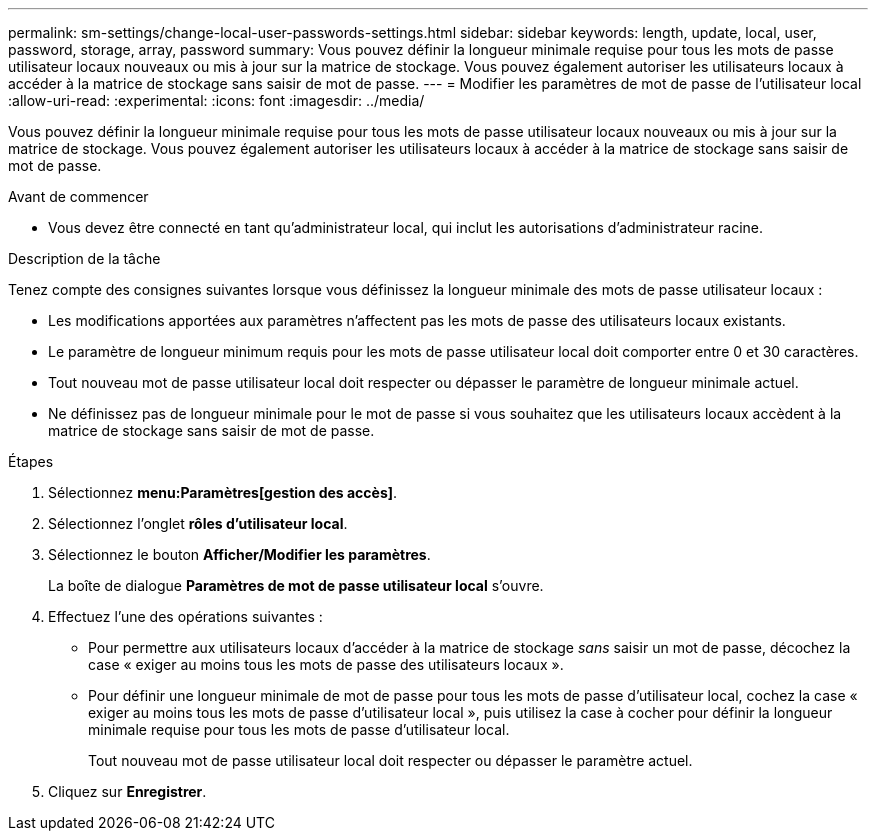 ---
permalink: sm-settings/change-local-user-passwords-settings.html 
sidebar: sidebar 
keywords: length, update, local, user, password, storage, array, password 
summary: Vous pouvez définir la longueur minimale requise pour tous les mots de passe utilisateur locaux nouveaux ou mis à jour sur la matrice de stockage. Vous pouvez également autoriser les utilisateurs locaux à accéder à la matrice de stockage sans saisir de mot de passe. 
---
= Modifier les paramètres de mot de passe de l'utilisateur local
:allow-uri-read: 
:experimental: 
:icons: font
:imagesdir: ../media/


[role="lead"]
Vous pouvez définir la longueur minimale requise pour tous les mots de passe utilisateur locaux nouveaux ou mis à jour sur la matrice de stockage. Vous pouvez également autoriser les utilisateurs locaux à accéder à la matrice de stockage sans saisir de mot de passe.

.Avant de commencer
* Vous devez être connecté en tant qu'administrateur local, qui inclut les autorisations d'administrateur racine.


.Description de la tâche
Tenez compte des consignes suivantes lorsque vous définissez la longueur minimale des mots de passe utilisateur locaux :

* Les modifications apportées aux paramètres n'affectent pas les mots de passe des utilisateurs locaux existants.
* Le paramètre de longueur minimum requis pour les mots de passe utilisateur local doit comporter entre 0 et 30 caractères.
* Tout nouveau mot de passe utilisateur local doit respecter ou dépasser le paramètre de longueur minimale actuel.
* Ne définissez pas de longueur minimale pour le mot de passe si vous souhaitez que les utilisateurs locaux accèdent à la matrice de stockage sans saisir de mot de passe.


.Étapes
. Sélectionnez *menu:Paramètres[gestion des accès]*.
. Sélectionnez l'onglet *rôles d'utilisateur local*.
. Sélectionnez le bouton *Afficher/Modifier les paramètres*.
+
La boîte de dialogue *Paramètres de mot de passe utilisateur local* s'ouvre.

. Effectuez l'une des opérations suivantes :
+
** Pour permettre aux utilisateurs locaux d'accéder à la matrice de stockage _sans_ saisir un mot de passe, décochez la case « exiger au moins tous les mots de passe des utilisateurs locaux ».
** Pour définir une longueur minimale de mot de passe pour tous les mots de passe d'utilisateur local, cochez la case « exiger au moins tous les mots de passe d'utilisateur local », puis utilisez la case à cocher pour définir la longueur minimale requise pour tous les mots de passe d'utilisateur local.
+
Tout nouveau mot de passe utilisateur local doit respecter ou dépasser le paramètre actuel.



. Cliquez sur *Enregistrer*.

